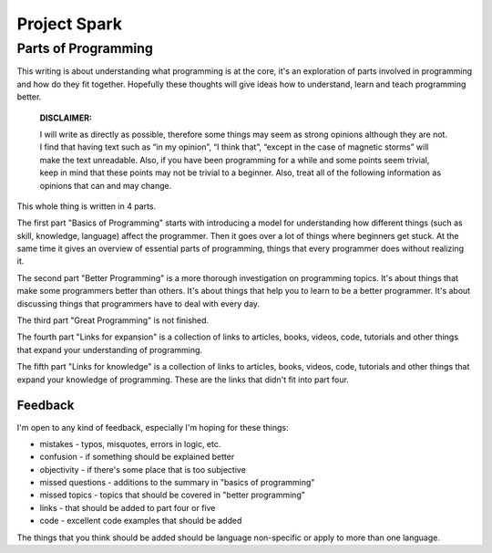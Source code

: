 =============================
Project Spark
=============================


Parts of Programming
=============================

This writing is about understanding what programming is at the core, it's an exploration of parts involved in programming and how do they fit together. Hopefully these thoughts will give ideas how to understand, learn and teach programming better.


	**DISCLAIMER:**

	I will write as directly as possible, therefore some things may seem as strong opinions although they are not. I find that having text such as “in my opinion”, “I think that”, “except in the case of magnetic storms” will make the text unreadable. Also, if you have been programming for a while and some points seem trivial, keep in mind that these points may not be trivial to a beginner. Also, treat all of the following information as opinions that can and may change.

This whole thing is written in 4 parts.

The first part "Basics of Programming" starts with introducing a model for understanding how different things (such as skill, knowledge, language) affect the programmer. Then it goes over a lot of things where beginners get stuck. At the same time it gives an overview of essential parts of programming, things that every programmer does without realizing it.

The second part "Better Programming" is a more thorough investigation on programming topics. It's about things that make some programmers better than others. It's about things that help you to learn to be a better programmer. It's about discussing things that programmers have to deal with every day.

The third part "Great Programming" is not finished.

The fourth part "Links for expansion" is a collection of links to articles, books, videos, code, tutorials and other things that expand your understanding of programming.

The fifth part "Links for knowledge" is a collection of links to articles, books, videos, code, tutorials and other things that expand your knowledge of programming. These are the links that didn't fit into part four.

Feedback
--------

I'm open to any kind of feedback, especially I'm hoping for these things:

* mistakes - typos, misquotes, errors in logic, etc.
* confusion - if something should be explained better
* objectivity - if there's some place that is too subjective
* missed questions - additions to the summary in "basics of programming"
* missed topics - topics that should be covered in "better programming"
* links - that should be added to part four or five
* code - excellent code examples that should be added

The things that you think should be added should be language non-specific or apply to more than one language.
